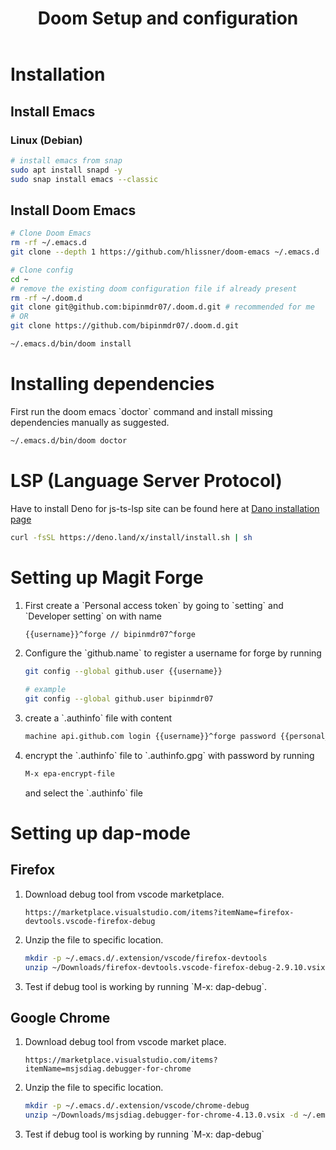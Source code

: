 #+TITLE: Doom Setup and configuration

* Installation
** Install Emacs
*** Linux (Debian)
#+begin_src bash
# install emacs from snap
sudo apt install snapd -y
sudo snap install emacs --classic
#+end_src

** Install Doom Emacs
#+begin_src bash
# Clone Doom Emacs
rm -rf ~/.emacs.d
git clone --depth 1 https://github.com/hlissner/doom-emacs ~/.emacs.d

# Clone config
cd ~
# remove the existing doom configuration file if already present
rm -rf ~/.doom.d
git clone git@github.com:bipinmdr07/.doom.d.git # recommended for me
# OR
git clone https://github.com/bipinmdr07/.doom.d.git

~/.emacs.d/bin/doom install
#+end_src

* Installing dependencies
First run the doom emacs `doctor` command and install missing dependencies manually as suggested.
#+begin_src bash
~/.emacs.d/bin/doom doctor
#+end_src

* LSP (Language Server Protocol)
Have to install Deno for js-ts-lsp site can be found here at [[https://deno.land/#installation][Dano installation page]]
#+begin_src bash
curl -fsSL https://deno.land/x/install/install.sh | sh
#+end_src

* Setting up Magit Forge
1. First create a `Personal access token` by going to `setting` and `Developer setting` on with name
   #+begin_src bash
   {{username}}^forge // bipinmdr07^forge
   #+end_src
2. Configure the `github.name` to register a username for forge by running
   #+begin_src bash
   git config --global github.user {{username}}

   # example
   git config --global github.user bipinmdr07
   #+end_src
3. create a `.authinfo` file with content
   #+begin_src bash
   machine api.github.com login {{username}}^forge password {{personal_access_token}}
   #+end_src
4. encrypt the `.authinfo` file to `.authinfo.gpg` with password by running
   #+begin_src bash
   M-x epa-encrypt-file
   #+end_src
   and select the `.authinfo` file

* Setting up dap-mode
** Firefox
1. Download debug tool from vscode marketplace.
   #+begin_src text
    https://marketplace.visualstudio.com/items?itemName=firefox-devtools.vscode-firefox-debug
   #+end_src
2. Unzip the file to specific location.
   #+begin_src bash
    mkdir -p ~/.emacs.d/.extension/vscode/firefox-devtools
    unzip ~/Downloads/firefox-devtools.vscode-firefox-debug-2.9.10.vsix -d ~/.emacs.d/.extension/vscode/firefox-devtools
   #+end_src
3. Test if debug tool is working by running `M-x: dap-debug`.

** Google Chrome
1. Download debug tool from vscode market place.
   #+begin_src text
    https://marketplace.visualstudio.com/items?itemName=msjsdiag.debugger-for-chrome
   #+end_src
2. Unzip the file to specific location.
   #+begin_src bash
    mkdir -p ~/.emacs.d/.extension/vscode/chrome-debug
    unzip ~/Downloads/msjsdiag.debugger-for-chrome-4.13.0.vsix -d ~/.emacs.d/.extension/vscode/chrome-debug
   #+end_src
3. Test if debug tool is working by running `M-x: dap-debug`
